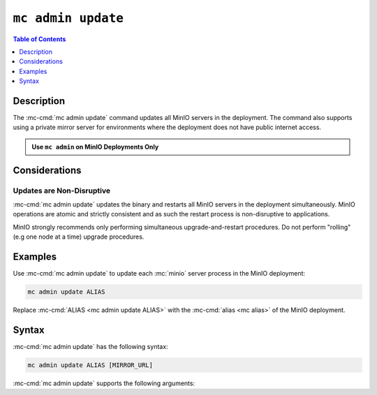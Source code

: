===================
``mc admin update``
===================

.. default-domain:: minio

.. contents:: Table of Contents
   :local:
   :depth: 1

.. mc:: mc admin update

Description
-----------

.. start-mc-admin-update-desc

The :mc-cmd:`mc admin update` command updates all MinIO servers in the
deployment. The command also supports using a private mirror server for
environments where the deployment does not have public internet access.

.. end-mc-admin-update-desc

.. admonition:: Use ``mc admin`` on MinIO Deployments Only
   :class: note

   .. include:: /includes/facts-mc-admin.rst
      :start-after: start-minio-only
      :end-before: end-minio-only


Considerations
--------------

Updates are Non-Disruptive
~~~~~~~~~~~~~~~~~~~~~~~~~~

:mc-cmd:`mc admin update` updates the binary and restarts all MinIO servers in
the deployment simultaneously. MinIO operations are atomic and strictly
consistent and as such the restart process is non-disruptive to applications.

MinIO strongly recommends only performing simultaneous upgrade-and-restart
procedures. Do not perform "rolling" (e.g one node at a time) upgrade 
procedures.

Examples
--------

Use :mc-cmd:`mc admin update` to update each :mc:`minio` server process in the
MinIO deployment:

.. code-block:: shell
   :class: copyable

   mc admin update ALIAS

Replace :mc-cmd:`ALIAS <mc admin update ALIAS>` with the 
:mc-cmd:`alias <mc alias>` of the MinIO deployment.

Syntax
------

:mc-cmd:`mc admin update` has the following syntax:

.. code-block:: shell
   :class: copyable

   mc admin update ALIAS [MIRROR_URL]

:mc-cmd:`mc admin update` supports the following arguments:

.. mc-cmd:: ALIAS

   The :mc-cmd:`alias <mc alias>` of the MinIO deployment to update. 

   If the specified ``ALIAS`` corresponds to a distributed MinIO
   deployment, :mc-cmd:`mc admin update` updates *all* MinIO servers
   in the deployment at the same time. 

   Use :mc:`mc alias list` to review the configured aliases and their
   corresponding MinIO deployment endpoints.

.. mc-cmd:: MIRROR_URL
   
   The mirror URL of the ``minio`` server binary to use for updating MinIO
   servers in the :mc-cmd:`~mc admin update ALIAS` deployment.

